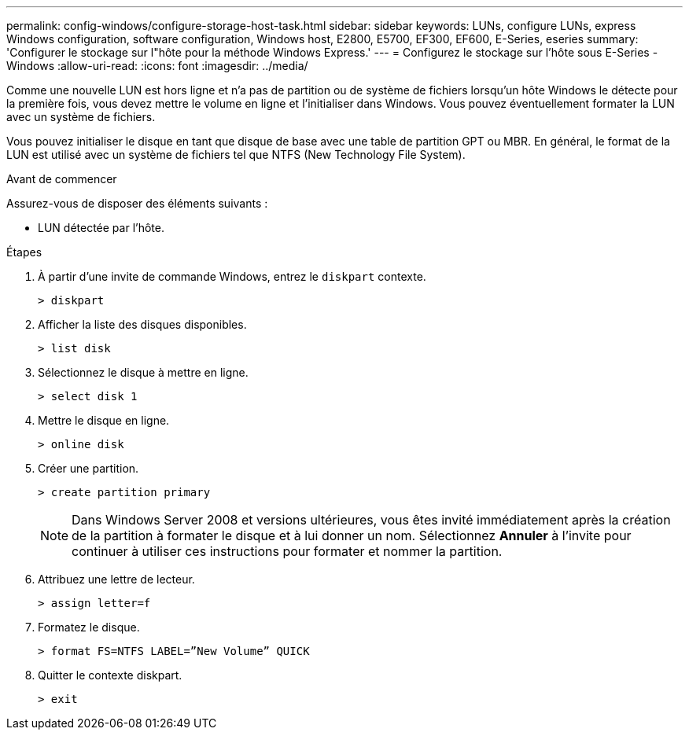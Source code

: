 ---
permalink: config-windows/configure-storage-host-task.html 
sidebar: sidebar 
keywords: LUNs, configure LUNs, express Windows configuration, software configuration, Windows host, E2800, E5700, EF300, EF600, E-Series, eseries 
summary: 'Configurer le stockage sur l"hôte pour la méthode Windows Express.' 
---
= Configurez le stockage sur l'hôte sous E-Series - Windows
:allow-uri-read: 
:icons: font
:imagesdir: ../media/


[role="lead"]
Comme une nouvelle LUN est hors ligne et n'a pas de partition ou de système de fichiers lorsqu'un hôte Windows le détecte pour la première fois, vous devez mettre le volume en ligne et l'initialiser dans Windows. Vous pouvez éventuellement formater la LUN avec un système de fichiers.

Vous pouvez initialiser le disque en tant que disque de base avec une table de partition GPT ou MBR. En général, le format de la LUN est utilisé avec un système de fichiers tel que NTFS (New Technology File System).

.Avant de commencer
Assurez-vous de disposer des éléments suivants :

* LUN détectée par l'hôte.


.Étapes
. À partir d'une invite de commande Windows, entrez le `diskpart` contexte.
+
[listing]
----
> diskpart
----
. Afficher la liste des disques disponibles.
+
[listing]
----
> list disk
----
. Sélectionnez le disque à mettre en ligne.
+
[listing]
----
> select disk 1
----
. Mettre le disque en ligne.
+
[listing]
----
> online disk
----
. Créer une partition.
+
[listing]
----
> create partition primary
----
+

NOTE: Dans Windows Server 2008 et versions ultérieures, vous êtes invité immédiatement après la création de la partition à formater le disque et à lui donner un nom. Sélectionnez *Annuler* à l'invite pour continuer à utiliser ces instructions pour formater et nommer la partition.

. Attribuez une lettre de lecteur.
+
[listing]
----
> assign letter=f
----
. Formatez le disque.
+
[listing]
----
> format FS=NTFS LABEL=”New Volume” QUICK
----
. Quitter le contexte diskpart.
+
[listing]
----
> exit
----

